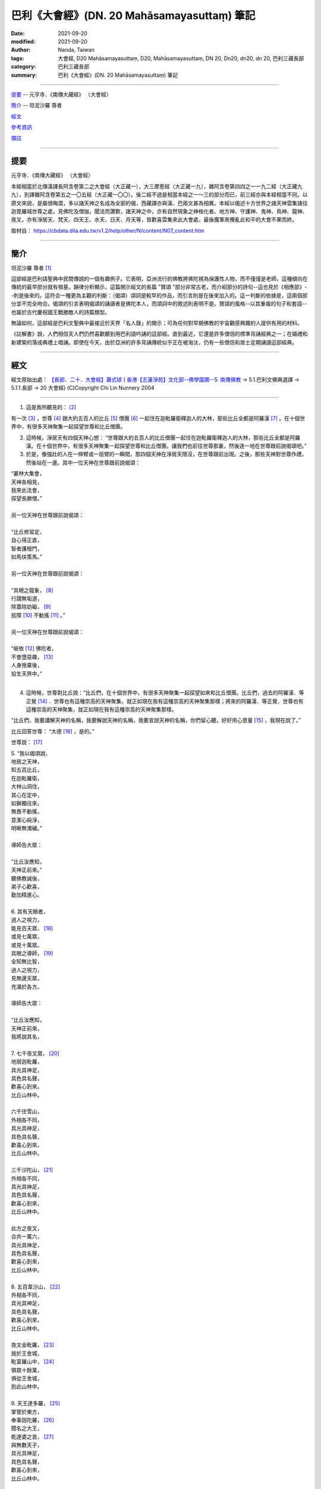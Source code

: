 ===============================================
巴利《大會經》(DN. 20 Mahāsamayasuttaṃ) 筆記
===============================================

:date: 2021-09-20
:modified: 2021-09-20
:author: Nanda, Taiwan
:tags: 大會經, D20 Mahāsamayasuttaṃ, D20, Mahāsamayasuttaṃ, DN 20, Dn20, dn20, dn 20, 巴利三藏長部
:category: 巴利三藏長部
:summary: 巴利《大會經》(DN. 20 Mahāsamayasuttaṃ) 筆記

----

提要_ -- 元亨寺．《南傳大藏經》 〈大會經〉

簡介_ -- 坦泥沙羅 尊者

經文_

參考資訊_

備註_

------

提要
~~~~~~~

元亨寺．《南傳大藏經》 〈大會經〉

本經相當於北傳漢譯長阿含卷第二之大會經（大正藏一），大三摩惹經（大正藏一九），雜阿含卷第四四之一一九二經（大正藏九九），別譯雜阿含卷第五之一〇五經（大正藏一〇〇）。後二經不過是相當本經之一～三的部分而已，前三經亦與本經相當不同。以原文來說，是屬很晦澀，多以諸天神之名成為全部的偈，西藏譯亦與漢、巴兩文甚為相異。本經以偈述十方世界之諸天神雲集諸往迦毘羅城世尊之處，見佛陀及僧伽，聞法而讚歎，諸天神之中，亦有自然現象之神格化者、地方神、守護神、鬼神、鳥神、龍神、夜叉，亦有淨居天、梵天、四天王、水天、日天、月天等，皆歡喜雲集來此大會處，最後魔軍來攪亂此和平的大會不果而終。

取材自： https://cbdata.dila.edu.tw/v1.2/help/other/N/content/N07_content.htm

------

簡介
~~~~~~~

坦泥沙羅 尊者 [1]_

這部經是巴利語聖典中民間傳說的一個有趣例子。它表明，亞洲流行的佛教將佛陀視為保護性人物，而不僅僅是老師，這種傾向在傳統的最早部分就有根基。韻律分析顯示，這篇開示經文的長篇 "贊頌 "部分非常古老，而介紹部分的詩句--這也見於《相應部》--則是後來的。這符合一種更為主觀的判斷：（偈頌）頌詞是較早的作品，而引言則是在後來加入的。這一判斷的依據是，這兩個部分並不完全吻合。偈頌的引言表明偈頌的誦讀者是佛陀本人，而頌詞中的敘述則表明不是。贊頌的風格--以其重複的句子和套語--也屬於古代慶祝國王戰勝敵人的詩篇類型。

無論如何，這部經是巴利文聖典中最接近於天界「名人錄」的開示；可為任何對早期佛教的宇宙觀感興趣的人提供有用的材料。

《註解書》說，人們相信天人們仍然喜歡聽到用巴利語吟誦的這部經。直到最近，它還是許多僧侶的標準背誦經典之一；在婚禮和新建築的落成典禮上唱誦。即使在今天，由於亞洲的許多背誦傳統似乎正在被淘汰，仍有一些僧侶和居士定期誦讀這部經典。

------

經文
~~~~~~~

經文原始出處： `【長部．二十．大會經】蕭式球 <http://www.chilin.edu.hk/edu/report_section_detail.asp?section_id=59&id=536>`_ ( `香港【志蓮淨苑】文化部--佛學園圃--5. 南傳佛教 <http://www.chilin.edu.hk/edu/report_section.asp?section_id=5>`_ → 5.1.巴利文佛典選譯 → 5.1.1.長部 → 20 大會經) (C)Copyright Chi Lin Nunnery 2004

----

1. 這是我所聽見的： [2]_

有一次 [3]_ ，世尊 [4]_ 跟大約五百人的比丘 [5]_ 僧團 [6]_ 一起住在迦毗羅衛釋迦人的大林，那些比丘全都是阿羅漢 [7]_ 。在十個世界中，有很多天神聚集一起探望世尊和比丘僧團。

2. 這時候，淨居天有四個天神心想： “世尊跟大約五百人的比丘僧團一起住在迦毗羅衛釋迦人的大林，那些比丘全都是阿羅漢。在十個世界中，有很多天神聚集一起探望世尊和比丘僧團。讓我們也前往世尊那裏，然後逐一地在世尊跟前說偈頌吧。”

3. 於是，像強壯的人在一伸臂或一屈臂的一瞬間，那四個天神在淨居天隱沒，在世尊跟前出現。之後，那些天神對世尊作禮，然後站在一邊。其中一位天神在世尊跟前說偈頌：

| “叢林大集會，
| 天神各相見，
| 我來此法會，
| 探望長勝僧。”
| 
| 另一位天神在世尊跟前說偈頌：
| 
| “比丘修習定，
| 自心得正直，
| 智者護根門，
| 如馬伕策馬。”
| 
| 另一位天神在世尊跟前說偈頌：
| 
| “具眼之龍象， [8]_
| 行踐無垢道，
| 除蓋除妨礙， [9]_
| 拔障 [10]_ 不動搖 [11]_ 。”
| 
| 另一位天神在世尊跟前說偈頌：
| 
| “皈依 [12]_ 佛陀者，
| 不會墮惡趣， [13]_ 
| 人身捨棄後，
| 投生天界中。”
| 

4. 這時候，世尊對比丘說：“比丘們，在十個世界中，有很多天神聚集一起探望如來和比丘僧團。比丘們，過去的阿羅漢．等正覺 [14]_ ．世尊也有這種崇高的天神聚集，就正如現在我有這種崇高的天神聚集那樣；將來的阿羅漢．等正覺．世尊也有這種崇高的天神聚集，就正如現在我有這種崇高的天神聚集那樣。

“比丘們，我要講解天神的名稱，我要解說天神的名稱，我要宣說天神的名稱，你們留心聽，好好用心思量 [15]_ ，我現在說了。”

比丘回答世尊： “大德 [16]_ ，是的。”

世尊說： [17]_ 

| 5. “我以偈頌說，
| 地居之天神，
| 知五百比丘，
| 在迦毗羅衛，
| 大林山洞住，
| 其心在定中，
| 如獅獨往來，
| 無畏不動搖，
| 意潔心純淨，
| 明晰無濁穢。”
| 
| 導師告大眾：
| 
| “比丘汝應知，
| 天神正前來。”
| 聽佛教誡後，
| 弟子心歡喜，
| 勤加精進心。
| 
| 6.  其有天眼者，
| 過人之視力，
| 能見百天眾， [18]_  
| 或見七萬眾，
| 或見十萬眾。
| 具眼之導師， [19]_ 
| 全知無比智，
| 過人之視力，
| 見無邊天眾，
| 充滿於各方。
| 
| 導師告大眾：
| 
| “比丘汝應知，
| 天神正前來，
| 我將說其名，
| 
| 7. 七千夜叉眾， [20]_ 
| 地居迦毗羅，
| 具光具神足，
| 具色具名聲，
| 歡喜心到來，
| 比丘山林中。
| 
| 六千住雪山，
| 外相各不同，
| 具光具神足，
| 具色具名聲，
| 歡喜心到來，
| 比丘山林中。
| 
| 三千沙陀山， [21]_ 
| 外相各不同，
| 具光具神足，
| 具色具名聲，
| 歡喜心到來，
| 比丘山林中。
| 
| 此方之夜叉，
| 合共一萬六，
| 具光具神足，
| 具色具名聲，
| 歡喜心到來，
| 比丘山林中。
| 
| 8. 五百韋沙山， [22]_ 
| 外相各不同，
| 具光具神足，
| 具色具名聲，
| 歡喜心到來，
| 比丘山林中。
| 
| 夜叉金毗羅， [23]_ 
| 居於王舍城，
| 毗富羅山中， [24]_ 
| 領眾十餘萬，
| 俱從王舍城，
| 到此山林中。
| 
| 9. 天王達多羅， [25]_ 
| 掌管於東方，
| 奉事因陀羅， [26]_ 
| 聞名之大王，
| 乾達婆之首， [27]_ 
| 與無數天子，
| 具光具神足，
| 具色具名聲，
| 歡喜心到來，
| 比丘山林中。
| 
| 天王毗樓離， [28]_ 
| 掌管於南方，
| 奉事因陀羅，
| 聞名之大王，
| 大力鬼之首， [29]_ 
| 與無數天子，
| 具光具神足，
| 具色具名聲，
| 歡喜心到來，
| 比丘山林中。
| 
| 天王毗樓波， [30]_ 
| 掌管於西方，
| 奉事因陀羅，
| 聞名之大王，
| 眾天龍之首，
| 與無數天子，
| 具光具神足，
| 具色具名聲，
| 歡喜心到來，
| 比丘山林中。
| 
| 天王拘韋羅 [31]_
| 掌管於北方，
| 奉事因陀羅，
| 聞名之大王，
| 眾夜叉之首，
| 與無數天子，
| 具光具神足，
| 具色具名聲，
| 歡喜心到來，
| 比丘山林中。
| 
| 東有達多羅，
| 南有毗樓離，
| 西有毗樓波，
| 北有拘韋羅，
| 四王與隨眾，
| 俱於四方來，
| 照亮迦毗羅，
| 立於大林中。
| 
| 10. 摩耶乾達婆、 [32]_
| 拘多乾達婆、 [33]_
| 韋多乾達婆、 [34]_
| 毗杜乾達婆、 [35]_
| 毗蹉乾達婆、 [36]_
| 闡陀乾達婆、 [37]_
| 迦摩乾達婆、 [38]_
| 緊那乾達婆、 [39]_
| 尼犍乾達婆， [40]_
| 此等乾達婆，
| 行惡不正直，
| 入於僕從數；
| 
| 賓那乾達婆、 [41]_ 
| 阿波乾達婆、 [42]_ 
| 車伕摩提利、 [43]_ 
| 天將質多王、 [44]_ 
| 那羅乾達婆、 [45]_ 
| 雄猛乾達婆、 [46]_ 
| 五髻乾達婆、 [47]_ 
| 填波乾達婆、 [48]_ 
| 須利乾達婆， [49]_ 
| 入於王者數。
| 歡喜心到來，
| 比丘山林中。
| 
| 11. 那波沙天龍、 [50]_
| 毗舍離天龍、 [51]_
| 達蹉迦天龍、 [52]_
| 金巴羅天龍、 [53]_
| 阿沙陀天龍、 [54]_
| 波耶伽天龍、 [55]_
| 閻牟那天龍、 [56]_
| 達多羅天龍、 [57]_
| 伊羅婆天龍， [58]_
| 及其諸眷屬，
| 皆具大名聲，
| 到此山林中。”
| 
| 此等諸龍王，
| 統領千眷屬，
| 卵生具翅膀，
| 目力甚銳利。
| 眾多金翅鳥，
| 斑色身如畫，
| 飛至佛上空，
| 無懼於龍王。
| 佛為彼說法，
| 龍鳥齊皈依。
| 
| 12. “阿修羅大眾 [59]_
| 敗於金剛手，
| 自此居海中。
| 羅睺阿修羅， [60]_
| 為眾中之首；
| 其有迦羅迦， [61]_
| 外相極駭人；
| 毗沙婆兄弟， [62]_
| 具名具神通；
| 波利阿修羅， [63]_
| 連同一百子，
| 皆名韋羅蹉； [64]_
| 及有檀那沙、 [65]_
| 韋波阿修羅、 [66]_
| 須提阿修羅、 [67]_
| 波訶阿修羅、 [68]_
| 那牟阿修羅， [69]_
| 同到山林中。 [70]_
| 
| 13. 地神與水神， [71]_  [72]_
| 火神與風神， [73]_  [74]_
| 水天水天子， [75]_  [76]_
| 蘇摩與耶舍， [77]_  [78]_
| 慈天與悲天。 [79]_  [80]_
| 此中共十部，
| 聞名諸天眾，
| 外觀各不同，
| 具光具神足，
| 具色具名聲，
| 歡喜心到來，
| 比丘山林中。
| 
| 14. 毗紐與沙訶， [81]_  [82]_ 
| 阿娑與閻摩， [83]_  [84]_ 
| 侍日之天眾， [85]_ 
| 侍月之天眾， [86]_ 
| 侍星之天眾， [87]_ 
| 各種雲天眾， [88]_ 
| 婆藪與帝釋。 [89]_  [90]_ 
| 此中共十部，
| 聞名諸天眾，
| 外觀各不同，
| 具光具神足，
| 具色具名聲，
| 歡喜心到來，
| 比丘山林中。
| 
| 15. 沙訶普天神， [91]_ 
| 其光如火焰；[92]_
| 阿梨陀天神， [93]_ 
| 及羅闍天神， [94]_ 
| 俱散發藍光；
| 毗盧與沙訶， [95]_  [96]_ 
| 阿珠與阿尼， [97]_  [98]_ 
| 須利與盧質， [99]_  [100]_ 
| 還有婆沙天。 [101]_ 
| 此中共十部，
| 聞名諸天眾，
| 外觀各不同，
| 具光具神足，
| 具色具名聲，
| 歡喜心到來，
| 比丘山林中。
| 
| 16. 沙摩大沙摩， [102]_  [103]_ 
| 人形極人形，
| 享樂腐化天， [104]_ 
| 及意腐化天，  [105]_
| 青天與紅天， [106]_  [107]_ 
| 婆迦大婆迦， [108]_  [109]_ 
| 皆具大名聲。
| 此中共十部，
| 聞名諸天眾，
| 外觀各不同，
| 具光具神足，
| 具色具名聲，
| 歡喜心到來，
| 比丘山林中。
| 
| 17. 須迦與迦羅， [110]_  [111]_ 
| 阿奴與韋伽， [112]_  [113]_ 
| 此四天皆以，
| 阿達陀為首； [114]_ 
| 毗蹉緊那天， [115]_ 
| 沙陀蜜多天， [116]_ 
| 訶羅與彌沙， [117]_  [118]_ 
| 皆具大名聲；
| 波珠奴天神， [119]_ 
| 帶著雷雨雲，
| 雨下遍各方。
| 此中共十部，
| 聞名諸天眾，
| 外觀各不同，
| 具光具神足，
| 具色具名聲，
| 歡喜心到來，
| 比丘山林中。
| 
| 18. 安穩與兜率， [120]_  [121]_ 
| 夜摩與迦陀， [122]_  [123]_ 
| 藍毗與藍摩， [124]_  [125]_ 
| 明亮與欲染， [126]_  [127]_ 
| 及有化樂天， [128]_ 
| 他化自在天。 [129]_ 
| 此中共十部，
| 聞名諸天眾，
| 外觀各不同，
| 具光具神足，
| 具色具名聲，
| 歡喜心到來，
| 比丘山林中。”
| 
| 19. 天眾六十部，
| 外觀各不同，
| 及餘諸大眾，
| 敬心而讚佛：
| “我等見龍象， [130]_ 
| 離家無障礙，  [131]_  
| 度流得無漏， [132]_
| 如月無雲蔽。”
| 
| 20. “婆羅摩梵天 [133]_ 
| 還有善梵天， [134]_ 
| 有長青童子， [135]_ 
| 與帝須梵天， [136]_ 
| 此四位梵天，
| 皆是佛弟子；
| 訶利大梵天， [137]_ 
| 掌管千梵世，
| 身形甚廣大， [138]_
| 具光具名聲，
| 其威德感召，
| 十位自在天， [139]_ 
| 及餘梵天眾，
| 從各方到來，
| 受天眾圍繞，
| 訶利在其中。 
| 此等梵天眾，
| 同到山林中。”
| 
| 21. 會中有梵天，
| 亦有因陀羅。
| 此時魔軍來，
| 找尋行惡者，
| 及找放逸者，
| 魔羅告魔軍： [140]_ 
|  “遇有貪欲者， [141]_
| 汝等應要捉，
| 汝等應要綁，
| 誰也不得脫。”
| 
| 魔遣大黑軍； [142]_ 
| 以魔掌擊地，
| 發出驚駭聲；
| 如黑雲遍佈，
| 帶來大驟雨，
| 雷聲及閃電。
| 魔羅之怒潮，
| 頓時全止息──
| 
| 22. 皆因此時有，
| 具眼之導師，
| 全知無比智，
| 座中告弟子：
| “比丘應警
| 魔軍已到來。”
| 
| 聽佛教誡後，
| 比丘作精勤，
| 離欲無怖畏， [143]_  [144]_ 
| 魔軍無奈何。
| 大眾勝魔軍，
| 無畏得安穩，
| 聞名聖弟子， [145]_ 
| 內心懷歡悅。
| 

------

參考資訊
~~~~~~~~~~~

- `巴利(Pāḷi) <http://zh.wikipedia.org/wiki/%E5%B7%B4%E5%88%A9%E8%AF%AD>`__ 原典：Mahāsamayasuttaṃ

  - PTS:  `mahāsamayasuttaṃ <{filename}dn20-pts%zh.rst>`__ [original： `Access to Insight <http://www.accesstoinsight.org/>`__  → `Tipitaka <http://www.accesstoinsight.org/tipitaka/index.html>`__ : → `DN <http://www.accesstoinsight.org/tipitaka/dn/index.html>`__ → DN 20: Maha-samaya Sutta → `{D ii 253} <http://www.accesstoinsight.org/tipitaka/sltp/DN_II_utf8.html#pts.253>`__ ; (PTS Page 253）]

  -  `Chaṭṭha Saṅgāyana <http://www.tipitaka.org/chattha>`__ ： `Mahāsamayasuttaṃ <{filename}dn20-cscd%zh.rst>`__ [original： `The Pāḷi Tipitaka (http://www.tipitaka.org/) <http://www.tipitaka.org/>`__ (請於左邊選單 “Tipiṭaka Scripts” 中選 `Roman → Web <http://www.tipitaka.org/romn/>`__  → Tipiṭaka (Mūla) → Suttapiṭaka → Dīghanikāya → Mahāvaggapāḷi → `7. mahāsamayasuttaṃ <https://tipitaka.org/romn/cscd/s0102m.mul6.xml>`__ )。或可參考 `【國際內觀中心】(Vipassana Meditation <http://www.dhamma.org/>`__  (As Taught By S.N. Goenka in the tradition of Sayagyi U Ba Khin)所發行之《第六次結集》(巴利大藏經) CSCD ( `Chaṭṭha Saṅgāyana <http://www.tipitaka.org/chattha>`__ CD)。]

- 漢譯：

.. _莊譯: 

  * `大集會經；莊春江 譯 <{filename}dn20-chuangcj%zh.rst>`__ [原始出處請參考： `臺灣【莊春江工作站】 <http://agama.buddhason.org/index.htm>`__ → `漢譯長部/Dīghanikāyo <http://agama.buddhason.org/DN/index.htm>`__ → 20 → `長部20經/大集會經(大品[第二]); 莊春江 <http://agama.buddhason.org/DN/DN20.htm>`__ ]。

  * `長部．二十．大會經；蕭式球 譯 <{filename}dn20-siusk%zh.rst>`__ (原始出處請參考： `香港【志蓮淨苑】文化部--佛學園圃--5. 南傳佛教 <http://www.chilin.edu.hk/edu/report_section.asp?section_id=5>`__ --5.1.2.026；或 `志蓮淨苑文化部--研究員工作--研究文章 <http://www.chilin.edu.hk/edu/work_paragraph.asp>`__ --南傳佛教-- 5.1.巴利文佛典選譯-- 5.1.1.長部 → 20 大會經 → `【長部．二十．大會經】蕭式球 <http://www.chilin.edu.hk/edu/report_section_detail.asp?section_id=59&id=536>`__ )

.. _通妙譯: 

  * `大會經；通妙　譯 <{filename}dn20-guan-hiang%zh.rst>`__ [原始出處請參考： `CBETA 線上閱讀 <https://cbetaonline.dila.edu.tw/zh/>`__ → 選擇經文 → 依據冊別 → N 南傳大藏經 → N07 長部經典二 → N0004 長部經典二 → `N0004 長部經典二(第15卷-第23卷) <https://cbetaonline.dila.edu.tw/zh/N0004_015>`__ `二〇　大會經 <https://cbetaonline.dila.edu.tw/zh/N0004_020>`__  

- 參考相當之古漢譯對應經典：

  * 長阿含卷第二之大會經（大正藏一）： `大會經 <https://cbetaonline.dila.edu.tw/zh/T01n0001_p0079b01>`__ ；後秦弘始年佛陀耶舍共竺佛念譯．大正藏．第 1 冊． No. 1．佛說長阿含經．卷第十四．（一九）第二分大會經第十五．[0079b01] ( `CBETA <http://www.cbeta.org/>`__ , T01, no. 1, p. 79, b1, `舊站 <http://tripitaka.cbeta.org/T01n0001_012#0079b01>`__ ) 
  
  * 大三摩惹經（大正藏一九）： `大三摩惹經 <https://cbetaonline.dila.edu.tw/zh/T0019_001>`__ ；西天譯經三藏朝散大夫試鴻臚卿傳教大師臣法天奉　詔譯．大正藏．第 1 冊． No. 19．佛說大三摩惹經．[0258a10] ( `CBETA <http://www.cbeta.org/>`__ , T01, no. 19, p. 258, a10, `舊站 <http://tripitaka.cbeta.org/T01n0019_001>`__ )

  * 雜阿含卷第四四之一一九二經（大正藏九九）（相當本經之一～三的部分）： `雜阿含一一九二經（集會） <https://cbetaonline.dila.edu.tw/zh/T02n0099_p0323a12>`__ ；宋 天竺三藏 求那跋陀羅 譯．大正藏．第 2 冊． No. 99．雜阿含經．卷第四十四．（一一九二）．[0323a12] ( `CBETA <http://www.cbeta.org/>`__ , T01, no. 99, p. 323, a12, `舊站 <http://tripitaka.cbeta.org/T02n0099_044#0323a12>`__ ) 。 `雜阿含1192經 <http://agama.buddhason.org/SA/SA1192.htm>`__ ( 臺灣「 `莊春江工作站 <http://agama.buddhason.org/DN/index.htm>`__ 」)

  * 別譯雜阿含卷第五之一〇五經（大正藏一〇〇）（相當本經之一～三的部分）： `別譯雜阿含105經 <https://cbetaonline.dila.edu.tw/zh/T02n0100_p0411a24>`__ ；失譯人名今附秦錄．大正藏．第 2 冊． No. 100．別譯雜阿含經．卷第五．初誦第五．（一〇五）．[0411a24] ( `CBETA <http://www.cbeta.org/>`__ , T02, no. 100, p. 411, a24, `舊站 <http://tripitaka.cbeta.org/T02n0100_005#0411a24>`__ ) 。

  * `相應部1相應37經/集會經 <http://agama.buddhason.org/SN/SN0037.htm>`__ ( 臺灣「 `莊春江工作站 <http://agama.buddhason.org/DN/index.htm>`__ 」)

- 英譯(English)：

  - `The Great Meeting <{filename}dn20-than%zh.rst>`__ (origin: `dhammatalks.org <https://www.dhammatalks.org/suttas/DN/DN20.html>`__ -- translated from the Pali by **Ven. Thanissaro Bhikkhu**. ; `the other site <https://www.accesstoinsight.org/tipitaka/dn/dn.20.0.than.html>`__ (© 1997, on ATI, accesstoinsight.org)

  - `The Great Assembly <{filename}dn20-piya%zh.rst>`__ (origin: `ATI <https://www.accesstoinsight.org/tipitaka/dn/dn.20.0.piya.html>`__ -- translated by **Piyadassi Thera** (© 1999, on AccessToInsight)

- 日譯(和訳)： `大集会経 <https://komyojikyozo.web.fc2.com/dnmv/dn20/dn20c01.htm>`__ （ `光明寺経蔵 <http://komyojikyozo.web.fc2.com/index.html>`__ ）

------

備註
~~~~~~~

.. [1] 譯自 尊者 坦泥沙羅 比丘(Ṭhānissaro Bhikkhu)著作：This page is cited from https://www.dhammatalks.org/suttas/DN/DN20.html and https://www.accesstoinsight.org/tipitaka/dn/dn.20.0.than.html

       Introduction

       This discourse is an interesting example of the folklore of the Pali Canon. It shows that the tendency of Asian popular Buddhism to regard the Buddha as a protective figure, and not just as a teacher, has its roots in the earliest part of the tradition. Metrical analysis indicates that the long “tribute” section of this discourse is very old, while the verses in the introductory section—which is also found in the Saṁyutta Nikāya—are later. This fits with a more subjective judgment: that the tribute was an earlier composition, to which the introduction was added at a later date. This judgment is based on the fact that the two sections do not quite fit each other. The introduction to the tribute indicates that the reciter of the tribute is the Buddha himself, whereas the narration in the tribute indicates otherwise. The style of the tribute—with its repeated stanzas and tropes—also falls into the ancient genre of verses celebrating a king’s victory over his enemies

       At any rate, this discourse is the closest thing in the Pali Canon to a “who’s who” of the deva worlds, and should provide useful material for anyone interested in the cosmology of early Buddhism.

       The Commentary reports the belief that devas still enjoy hearing this discourse chanted in Pali. Until recently it was part of many monks’ standard memorized repertoire, to be chanted at weddings and the dedication of new buildings. Even today, as many of the traditions of memorization in Asia seem to be falling by the wayside, there are a few monks and laypeople who chant this discourse regularly.

.. [2] 「如是我聞(SA/DA)；我聞如是(MA)；聞如是(AA)」，南傳作「我聽到這樣」(Evaṃ me sutaṃ，逐字譯為「這樣(如是)-被我-聽聞」，忽略文法則為「如是-我-聞」)，菩提比丘長老英譯為「我聽到這樣」(Thus have I heard)。「如是我聞……歡喜奉行。」的經文格式，依印順法師的考定，應該是在《增一阿含》或《增支部》成立的時代才形成的(《原始佛教聖典之集成》p.9)，南傳《相應部》多數經只簡略地指出發生地點，應該是比較早期的風貌。

.. [3] 「一時」，南傳作「有一次」(ekaṃ samayaṃ，逐字譯為「一-時」)，菩提比丘長老英譯為「有一次」(On one occasion)。
.. [4] 「世尊；眾祐」，南傳作「世尊」(bhagavā，音譯為「婆伽婆；婆伽梵；薄伽梵」，義譯為「有幸者」，古譯為「尊祐」)，菩提比丘長老英譯為「幸福者」(the Blessed One)。請參看拙文《學佛的基本認識》〈 `世尊譯詞的探討 <https://agama.buddhason.org/book/bb/bb21.htm>`__ 〉。
.. [5] 「比丘」(bhikkhu，義譯為「乞食者」)，女性音譯為「比丘尼」(bhikkhunī)，菩提比丘長老英譯照錄不譯。按：「比丘」與「乞食者」(bhikkhaka)在通俗話語中是同義詞，但佛教中的「比丘」有其特定條件與意義，形成「比丘」是「乞食者」，但「乞食者」不一定都是「比丘」。另外，「比丘」的台語發音，與巴利原音幾乎等同，玄奘法師則音譯為「苾芻」。
.. [6] 「眾；僧」，南傳作「僧團」(saṅgha, saṃgha)，另譯為「僧伽；和合眾」，或簡略為「僧，眾」。附：「弟子僧團」(sāvakasaṅgha)，另譯為「聲聞僧伽」。
.. [7] 「阿羅漢/羅漢/阿羅呵/阿羅訶(SA)；應真/至真(GA)；無所著/無著/至真/至真人/真人/阿羅呵/阿羅訶(MA)；阿羅漢/無所著/至真/真人(DA)；阿羅漢/至真(AA)」，南傳作「阿羅漢」(arahaṃ, arahant，義譯為「應；應供」)，智髻比丘長老英譯為「完成者」(Accomplished One)，菩提比丘長老英譯照錄不譯。DN.29又稱之為「第四果」(catutthaṃ phalaṃ)。
.. [8] 這裡龍象(nāga)的意思是"偉大的眾生"。在這個意義上，它經常被用來作為阿羅漢的表徵。包含這句話的（偈頌）詩句是在巴利經文中發現的最複雜的韻律之一。 （坦泥沙羅 尊者注）

       (Here nāga means “Great Being.” It is frequently used in this sense as an epithet for arahants. The verse containing this line is set in one of the most complex meters found in the Pali Canon.) (by Ven. Ṭhānissaro Bhikkhu)

.. [9] (1)「穢(MA)；弊(AA)」，南傳作「心荒蕪」(cetokhilā)，菩提比丘長老英譯為「心理的貧瘠」(mental barrenness)，智髻比丘長老英譯為「心中的荒蕪」(wildernesses in the heart, MN)。按：《破斥猶豫》等以「心的剛愎狀態、塵埃狀態、殘株狀態」(cittassa thaddhabhāvā kacavarabhāvā khāṇukabhāvā, MN.16/DN.33/AN.5.205)解說。

       (2)「荒蕪」(khila, khīlaṃ，另譯為「礙；頑固」)，菩提比丘長老依錫蘭本(khilaṃ)英譯為「貧瘠」(barrenness, SN/AN)，Maurice Walshe先生英譯為「心理妨礙」(mental blockages, DN)。

.. [10] 「因陀羅柱」(indakhīlo，另譯為「王柱」)，菩提比丘長老英譯為「因陀羅柱」(an Indra's pillar)。按：「因陀羅」(inda，梵語作Indra，另譯為「王」)即「釋提桓因」，「因陀羅柱」依PTS英巴辭典的解說，這是城門前的標竿、樁或圓柱(the post, stake or column)，或屋子門前埋入地裡的大石頭(a large slab of stone)。

.. [11] 「計/傾動(SA)；移動(MA)」，南傳作「擾動」(ejā，另譯為「動；動貪；動著」)，菩提比丘長老英譯為「被擾動」(being stirred, SN)，Maurice Walshe先生英譯為「激情」(Passion, DN)，坦尼沙羅比丘長老英譯為「戀慕」(Yearning, DN)。按：《顯揚真義》以「渴愛」(taṇhā, `SN.35.90 <https://agama.buddhason.org/SN/sn.php?keyword=35.90>`__ )解說，或以「以所謂擾動之渴愛的捨斷成為阿羅漢境界」(ejāsaṅkhātāya taṇhāya pahānabhūtaṃ arahattaṃ, `SN.22.76 <https://agama.buddhason.org/SN/sn.php?keyword=22.76>`__ )解說「不擾動」，《吉祥悅意》說，渴愛以持續搖動(calanaṭṭhena, `DN.21 <https://agama.buddhason.org/DN/dm.php?keyword=21>`__ )而被稱為「擾動」。
.. [12] 「歸依/自歸(SA/MA)；歸依(GA/DA)；歸命(MA/DA)；自歸命/自歸(AA)」，南傳作「歸依」(saraṇaṃ gacchāmi)，菩提比丘長老英譯為「我前往依靠」(I go for refuge to)。
.. [13] 「苦界」(apāyaṃ)，菩提比丘長老英譯為「不幸之處」(the plane of misery)。
.. [14] 「等正覺；平等正覺(SA)；正盡覺(MA)；正遍知(DA)」，南傳作「遍正覺者」(sammāsambuddhaṃ，另譯為「正等覺者；正等正覺者」，音譯為「三藐三佛陀；三耶三佛」)，菩提比丘長老英譯為「已純然無瑕的開化者」(the Perfectly Enlightened Ones)，或「遍正覺」(sammāsambodhiṃ)，菩提比丘長老英譯為「純然無瑕的開化」(perfect enlightenment)。按：「正；等(SA/AA)；平等(SA)」(sammā，另譯作「完全地；正確地」)。
.. [15] (1)「汝當諦聽；汝等諦聽；諦聽」，南傳作「你們要聽」(suṇātha)，菩提比丘長老英譯為「聽！」(listen)。

        (2)「善思；善思念之」，南傳作「你們要好好作意」(sādhukaṃ manasi karotha，逐字譯為「善的(十分的)-意-你們作」)，菩提比丘長老英譯為「仔細地注意」(attend closely)。按：「作意」(manasikaroti)為「意」與「作」的複合詞，可以是「注意」，也可以有「思惟」的意思。

.. [16] 「大德！」(bhante，呼格)，菩提比丘長老英譯為「值得尊敬的尊長」(venerable sir)。按：這是對戒臘較高者的稱呼。

.. [17] 以下各個段落的偈頌除了佛陀的說話之外，也穿插著一些以第三者角色(阿難尊者或其他人)的旁述，還有天眾與魔羅的說話等。當中可從開關引號與文字的內容分辨出來。

.. [18] 「非人」(Amanussā, amānusaṃ)，菩提比丘長老英譯為「非人類的生命」(Nonhuman beings)。

.. [19] 「有眼者觀察」(vavatthitvānacakkhumā)，Maurice Walshe先生英譯為「以洞察知道者知道」(He-Who-Knows-with-Insight was aware)，坦尼沙羅比丘長老英譯為「有眼力者感到感動想說」(the One-with-Vision felt moved to speak)。按：《吉祥悅意》以「如有眼的大師以五眼從現見(paccakkhato)指出(vavatthapetvā)手掌中的文字一樣」解說，註疏則以「觀察」(Avekkhitvāna)解說，今準此譯。

.. [20] 「夜叉/悅叉(SA/DA)；鬼天(MA)；閱叉(AA)」，南傳作「夜叉」「(yakkho)，菩提比丘長老英譯為「幽靈、精靈」(spirit)。這裡的「夜叉」是指「天神」的意思。

.. [21] Sātāgirā, Mount Sāta, 沙陀山；沙德山（ 莊譯_ ）；娑多山（ 通妙譯_ ）
.. [22] Vessāmitta, 韋沙山；毘舍咪德（ 莊譯_ ）；毘波密（ 通妙譯_ ）
.. [23] Kumbhīra, 金毗羅；棍逼拉（ 莊譯_ ）；金毘羅（ 通妙譯_ ）
.. [24] Vepulla, 毗富羅；毘富羅（ 莊譯_ ）
.. [25] Dhataraṭṭha, 達多羅；持國天王（ 莊譯_ ）；提頭賴吒、持國天王（ 通妙譯_ ）
.. [26] 「天帝釋；帝釋；釋提桓因(SA/DA/AA)；天王釋(SA/MA)」，南傳作「天帝釋」(sakko devānamindo，音譯為「釋提桓因陀羅」，義譯為「釋-諸天之王」，有時簡為「因陀羅-indo」)，菩提比丘長老英譯為「神的統治者，Sakka」(Sakka, ruler of gods或Sakka, lord of the devas)。按：天帝釋名字為「拘翼；俱尸迦；憍尸迦」(kosiya，意譯為「梟；貓頭鷹」)，別名「千眼、帝釋、舍脂夫、須闍之夫、襪瑟哇、摩伽婆(婆娑婆、娑婆婆)、釋脂之夫摩佉婆」，參看 `SA.1106 <https://agama.buddhason.org/SA/dm.php?keyword=1106>`__ 。

        Vajira，【中】鉆石（臺語：鏇石suan7 cioh8），雷電。vajirapāṇi，vajirahattha，【陽】手持鉆石權杖的，即：帝釋 （Sakka）。vajira-pāṇī yakkho﹐密跡力士，又作密跡金剛，秘密主，為夜叉神之總名。彼常手持金剛杵以保護佛陀。

        鉆 ㄗㄨㄢˋ =>「鑽」之異體。

.. [27] gandhabba：m．[Sk．gandharva] ① 乾達婆（以香氣為滋養的神，服侍帝釋的樂神之一），音樂神．② 音樂師．-nagara 蜃氣樓（乾達婆城，海市蜃樓）.-- 漢譯パーリ語辭典 黃秉榮譯

        Gandhabba，【陽】1.乾闥婆，音樂家，小神的天上音樂家。2.將投胎的香陰。-- 《巴漢詞典》明法尊者增訂

.. [28] Virūḷha, 毗樓離；增長天王（ 莊譯_ ）；毘樓勒、增長天王（ 通妙譯_ ）
.. [29] kumbaṇḍa, 大力鬼；鳩槃荼（ 莊譯_ 、 通妙譯_ ）
.. [30] Virūpakkha, 毗樓波；廣目天王（ 莊譯_ ）；毘樓博、廣目天王（ 通妙譯_ ）

.. [31] Kuvera, 拘韋羅是毗沙門的另一個名稱。多聞天王（ 莊譯_ ）；俱毘羅、多聞天王（ 通妙譯_ ）

        Vessavaṇa，（梵Vaiśravaṇa）﹐多聞天王，毘沙門。四大王天之一，在北方多聞天王統治諸夜叉（yakkha）。-- 《巴漢詞典》明法尊者增訂

.. [32] Māyā, 摩耶乾達婆；瑪雅（ 莊譯_ ）；摩野（ 通妙譯_ ）；Māyā：偽詐的、誑者、幻術者
.. [33] Kuṭeṇḍu, 拘多；古墊度（ 莊譯_ ）；屈典都（ 通妙譯_ ）
.. [34] viṭeṇḍu(CSCD), veṭeṇḍu (sī.錫蘭 syā.暹(泰) pī.巴利], 韋多；威墊度（ 莊譯_ ）；耶典都（ 通妙譯_ ）
.. [35] viṭucca(CSCD), viṭū ca (syā.),  毗杜；威堵（ 莊譯_ ）；伊都質（ 通妙譯_ ）
.. [36] Viṭuṭa, 毗蹉；威堵達（ 莊譯_ ）；伊都闍（ 通妙譯_ ）
.. [37] Candana, 闡陀；降達那（ 莊譯_ ）；旃陀那（ 通妙譯_ ）

        〜〜〜〜〜〜〜〜〜〜

        Candana: 1. Candana. -A deva, vassal of the Four Regent Gods (D. ii. 258). He is mentioned as one of the chief Yakkhas to be invoked by followers of the Buddha in case of need (D. iii. 204). He once visited Lomasakangiya at the Nigrodhārāma, questioned him regarding the True Saint, and recited to him stanzas learnt when the Buddha preached the Bhaddekaratta Sutta in Tāvatimsa (M. iii. 199f) (but see below). The Samyutta Nikāya (S. i. 53) records a conversation between Candana and the Buddha and a visit paid by Candana to Mahā Moggallāna (S. iv. 280). 

        Buddhaghosa (MA. ii. 951) says he was an upāsaka in the time of Kassapa Buddha and offered the four requisites to the Buddha and the monks, as a result of which he became a deva. It is elsewhere stated that in Kassapa’s time Candana and Lomasakangiya were friends and that both became monks. (ThagA. i. 84f. In this version not Candana, but Lomasakangiya, expounds the Sutta; in M. iii. 199f. it is Candana). 

        When Kassapa preached the Bhaddekaratta Sutta, Candana asked Lomasakangiya to explain it; this he was unable to do, and so made a wish that he should be able to explain it in a future birth, Candana wishing that he should then ask the questions again. Both wishes were fulfilled. For details see Lomasakangiya (2). 

        -- Buddhist Dictionary of Pali Proper Names by G P Malalasekera (https://dictionary.sutta.org/zh_TW/browse/c/candana/ )

        〜〜〜〜〜〜〜〜〜〜

        "With them came their crafty, deceitful, cunning slaves: enticing Kutendu, Vetendu, Vitucca, and Vituda. 與他們一起來的還有他們狡猾、奸詐、狡猾的奴隸：引誘 Kuṭeṇḍu、viṭeṇḍu、viṭucca、Viṭuṭa。

        "And (also the slaves) Candana, Kamasettha, Kinnughandu, and Nighandu. There also came Panada and Opamanna and Matali charioteer of the Devas. (by Piyadassi Thera)

.. [38] kāmaseṭṭhā, 迦摩；葛瑪謝德（ 莊譯_ ）；加摩世致（ 通妙譯_ ）； 坦泥沙羅 尊者 譯為： (Candana,) the Chief of Sensuality 旃陀那—最喜愛感官享受者（喜愛感官享受者的首領）

        kāmaseṭṭhā: kāma + seṭṭha; 

        Kāma，（cp．Vedic kāma），【陽】【中】貪欲（性愛），想要（不一定是貪），快樂，樂趣，官能享樂的對象。-- 《巴漢詞典》明法尊者增訂

        Seṭṭha，【形】最初的，優良的。seṭṭhatara，【形】更優良的。seṭṭhasammata，【形】被認為最好的。-- 《巴漢詞典》明法尊者增訂

        Kāma  --seṭṭhā (pl.) a class of devas D. II, 258 -- PTS Pali-English dictionary The Pali Text Society's Pali-English dictionary  一種天神
.. [39] Kinnughaṇḍu, 緊那；僅尼額度（ 莊譯_ ）；迦尼延豆（ 通妙譯_ ）
.. [40] Nighaṇḍu, 尼犍；尼額度（ 莊譯_ ）；尼乾陀（ 通妙譯_ ）


.. [41] Panāda, Panāda, the Mimic, 賓那乾達婆；玻那達（ 莊譯_ ）； 波那墟（ 通妙譯_ ） 
.. [42] opamañña 阿波乾達婆；歐玻瑪領（ 莊譯_ ）；嗚呼曼奴（ 通妙譯_ ）； 坦泥沙羅 尊者 譯為：Panāda, the Mimic—小丑（善於模仿的人）；

        Opamañña．-A Gandhabba chieftain, who was among those present at the preaching of the Mahāsamaya Sutta (D. ii．258). He is mentioned in the Atānātiya Sutta (D. iii. 204), in a list of eminent yakkha generals．-- Buddhist Dictionary of Pali Proper Names by G P Malalasekera
        
        Opamma，【中】直喻，比較。-- 《巴漢詞典》明法尊者增訂；Opamma，【中】 直喻，比較。-- 《巴漢詞典》Mahāñāṇo Bhikkhu編著

.. [43] Mātali, 車伕摩提利；天之駕御者馬達利（ 莊譯_ ）；天御摩頭羅（ 通妙譯_ ）
.. [44] Cittasena the gandhabba, 天將質多王；乾達婆基德謝那（ 莊譯_ ）；乾闥婆支多羅斯那（ 通妙譯_ ）
.. [45] naḷorājā (King Naḷa) 那羅乾達婆；那羅王（ 莊譯_ ）；那羅王（ 通妙譯_ ）；坦泥沙羅 尊者 譯為：King Naḷa, the Bull of the People; (Bull 彪形大漢，壯漢)
.. [46] janesabha [janosabha (syā.)]; 雄猛乾達婆；若內沙玻（ 莊譯_ ）；闍尼沙（ 通妙譯_ ）

        Janesabha：A Gandhabba, a vassal of the Four Regent Gods．-- Buddhist Dictionary of Pali Proper Names by G P Malalasekera 四天王的屬下

.. [47] Pañcasikha, 五髻乾達婆；五髻（ 莊譯_ ）；般闍尸呵（ 通妙譯_ ）
.. [48] Timbaru, 填波乾達婆；丁玻魯（ 莊譯_ ）；珍浮樓（ 通妙譯_ ）
.. [49] sūriyavaccasā [suriyavaccasā (sī. pī.)]. 須利乾達婆 ；太陽閃耀般的[跋陀]（ 莊譯_ ）；修利婆折斯（ 通妙譯_ ）； 坦泥沙羅 尊者 譯為： Suriyavacchasā [SunDazzle 太陽的眩光, See `DN 21. <https://www.dhammatalks.org/suttas/DN/DN21.html>`__  

.. [50] nābhasa, nāgasa; 那波沙天龍；{龍族}[那玻沙湖]的龍（ 莊譯_ ）；那陀瑟龍（ 通妙譯_ ）； Then there have also come nāgas from Lake Nābhasa; Athāguṃ1 nābhasā nāgā (PTS), nāgasa, Athāguṃ nāgasā nāgā (CSCD)

        Nābhasa：A lake, the residence of Nāgas called Nābhasā. DA. ii. 688．-- Buddhist Dictionary of Pali Proper Names by G P Malalasekera 長部注：那玻沙，龍居住之湖的名稱。

.. [51] vesāla, 毗舍離天龍；尾沙拉（ 莊譯_ ）；毘舍離（ 通妙譯_ ）
.. [52] tacchaka, 達蹉迦天龍；達車葛（ 莊譯_ ）；怛叉迦（ 通妙譯_ ）
.. [53] Kambala, 金巴羅天龍；更巴拉（ 莊譯_ ）；加毘羅攝（ 通妙譯_ ）
.. [54] assatara, 阿沙陀天龍；沙德拉（ 莊譯_ ）； （ 通妙譯_ ）
.. [55] pāyāga, 波耶伽天龍；播亞額（ 莊譯_ ）；波耶伽（ 通妙譯_ ）
.. [56] Yāmuna, 閻牟那天龍；亞木那[河]有名的達德拉德（ 莊譯_ ）；耶無那（ 通妙譯_ ）； And from the River Yāmuna   comes the prestigious nāga, Dhataraṭṭha.  (by Ven. Ṭhānissaro Bhikkhu);  "Nagas from Yamuna, and those of the race of Dhatarattha came with their retinue of attendants (by Piyadassi Thera)
.. [57] dhataraṭṭha, 達多羅天龍；達德拉德（ 莊譯_ ）；提頭賴吒（ 通妙譯_ ）

        Dhataraṭṭha﹐持國天王，四天王依四方而分四界。每一界皆由一位天王所統治。在東方，持國天王統治乾達婆（gandhabba音樂神）。-- 《巴漢詞典》明法尊者增訂

.. [58] Erāvaṇa, 伊羅婆天龍；大龍依拉哇（ 莊譯_ ）；伊羅婆陀（ 通妙譯_ ）

        | 此等諸龍王，
        | 統領千眷屬，
        | 卵生具翅膀，
        | 目力甚銳利。
        | 眾多金翅鳥，
        | 斑色身如畫，
        | 飛至佛上空，
        | 無懼於龍王。
        | 佛為彼說法，
        | 龍鳥齊皈依。（蕭 譯）
        | 
        | 祂們快速地奪取龍王，天的、兩次生的、有翼的、有清澈的眼睛，
        | 祂們從空中抵達林的中央，祂們的名字是基德拉、蘇巴那。
        | 那些龍王無畏，佛陀使之從金翅鳥中安穩，
        | 以柔和的言語呼叫，龍與金翅鳥都歸依佛陀。 （ 莊譯_ ）
        | 
        | They who swoop down swiftly on nāga kings,
        | divine, twice-born, winged, their eyesight pure:
        | (Garuḍas) came from the sky to the midst of the forest.
        | Citra & Supaṇṇa are their names.
        | But the Buddha made the nāga kings safe,
        | made them secure from Supaṇṇa.
        | Addressing one another with affectionate words,
        | the nāgas & Supaṇṇas made the Buddha their refuge. (by Ven. Ṭhānissaro Bhikkhu)
        | 
        | Citra: 基德拉；Citra，【形】雜色的，多樣化的，美麗的。-- 《巴漢詞典》明法尊者增訂
        | Supaṇṇa: 蘇巴那；Supaṇṇa，（梵suparṇī）﹐【陽】金翅鳥（音譯：伽婁羅鳥）。-- 《巴漢詞典》明法尊者增訂
        | Garuḷa，（梵），【陽】金翅鳥（迦樓羅），神話的鳥，鷹身女妖。-- 《巴漢詞典》明法尊者增訂；garuḷa：m．[= garuḍa，Sk．garuḍa] 迦樓羅，金翅鳥 [= supaṇṇa]. -- 漢譯パーリ語辭典 黃秉榮譯
        | 

.. [59] asura, 阿修羅：在古波斯宗教把把婆羅門的天（daivas、devā）視為「非正統神」，而瑣羅亞斯德宗教中，把婆羅門的天（daivas、devā）視為「上帝、錯誤的上帝、惡魔」，但婆羅門與伊朗宗教態度的改變相反，只把阿修羅（Asura）視為「非神」（ásurā adevāḥ），可是，關於對大多數阿修羅（Asura） 的種種行為，極致醜化，多行毀天滅地之事，其實與惡魔也差不了多少。 https://agamatime.blogspot.com/2020/10/asura.html (2021-09-19)

.. [60] Rāhu, 羅睺阿修羅；勒乎（ 莊譯_ ）；rāhubhaddamupāgamuṃ：have approached their honored Rāhu「到達賢善的勒乎處」，通妙譯_ 為「羅耶跋兜樓」）

.. [61] Kālakañja, 迦羅迦；葛拉葛（ 莊譯_ ）；迦羅康奢阿修羅（ 通妙譯_ ）； https://dictionary.sutta.org/browse/k/k%C4%81laka%C3%B1jak%C4%81/

        大怖畏迦羅（ 通妙譯_ ）: Kālakañcā mahābhismā [kālakañjā mahābhiṃsā (sī. pī.)

.. [62] Vāsava 毗沙婆兄弟；襪瑟哇（ 莊譯_ ）；婆三婆同胞（ 通妙譯_ ）

        Vāsava，【陽】天神王。-- 《巴漢詞典》明法尊者增訂; 

        Vāsava：A name of Sakka．S．i．221，223，229 30，234 7； D．ii．260，274； SN．vs．384； DhA．iii．270； J．i．65，etc．； Cv．xxxvii．151，etc．-- Buddhist Dictionary of Pali Proper Names by G P Malalasekera

.. [63] Bali, 波利阿修羅；玻利（ 莊譯_ ）；跋黎（ 通妙譯_ ）
.. [64] Veroca, 韋羅蹉；尾羅價（ 莊譯_ ）；毘慮遮（ 通妙譯_ ）
.. [65] Dānaveghasa, 檀那沙；達納尾額阿修羅（ 莊譯_ ）；達那耶伽沙（ 通妙譯_ ）
.. [66] Vepacitti, 韋波阿修羅；尾玻基低（ 莊譯_ ）；毘摩質多（ 通妙譯_ ）
.. [67] Sucitti, 須提阿修羅；蘇基低（ 莊譯_ ）；蘇唧怛囉（ 通妙譯_ ）
.. [68] Pahārāda, 波訶阿修羅；玻哈拉達（ 莊譯_ ）；波羅陀（ 通妙譯_ ）
.. [69] Namucī, 那牟阿修羅；那目基（ 莊譯_ ）；那無夷（ 通妙譯_ ）
.. [70] 原本有 bhaddan，西藏譯並高楠博士編巴利語講本的大會經，依據 bhadante 而譯為「諸賢！」

.. [71] 地神；水中的、地面的，火的、風的天神都來了（ 莊譯_ ）；
.. [72] 水神；水地火風之諸天（ 通妙譯_ ）；
.. [73] 火神；Devas of water, earth, fire, & wind
.. [74] 風神；(devā pathavī, tejo vāyo tadāgamuṃ); Vāya，【陽】【中】（mano-group），風，空氣。參考 Vāyo。-- 《巴漢詞典》明法尊者增訂

        Vāyo，（取自 vāya詞形，在【合】中）vāyokasiṇa，【中】（修禪取相的）風遍。vāyodhātu，【陰】風界（風元素）。-- 《巴漢詞典》明法尊者增訂

        經由修習各遍處（kasiṇa）或集中注意力的裝置（分別為地遍處、水遍處、火遍處、風遍處）而出生在梵天界的天神們。 The Devas born in brahma-loka by practicing the kasina, or devices for concentration, namely: the water (apo) kasina; the earth (pathavi) kasina; the fire (tejo) kasina; and the air (vayo) kasina. (by Piyadassi Thera)

.. [75] Varuṇa, 水天；天神哇魯那（ 莊譯_ ）；水天水天族（ 通妙譯_ ）Varuṇā 
.. [76] Vāraṇa [vāruṇa (syā.)], 水天子；哇樂那（ 莊譯_ ）；
.. [77] Soma, 蘇摩；受末（ 莊譯_ ）；蘇摩（ 通妙譯_ ）
.. [78] Yasa, 耶舍；亞沙（ 莊譯_ ）；耶舍（ 通妙譯_ ）
.. [79] Mettā 慈天；慈、悲天眾（ 莊譯_ ）；Mettā karuṇā kāyikā; devas of the hosts of goodwill & compassion
.. [80] karuṇā 悲天；慈悲天一族（ 通妙譯_ ）；

        經由修習四梵住中之慈梵住、悲梵住之禪那而投生之天神。The Devas who have developed jhana, or mental absorption by practicing metta and karuna, loving-kindness and compassion, two of the four sublime states (brahma-vihara). (by Piyadassi Thera)

.. [81] Veṇḍu (Viṣṇu), 毗紐；尾度（ 莊譯_ ）；鞞弩毘紐（ 通妙譯_ ）
.. [82] Sahalī, 沙訶；沙哈利（ 莊譯_ ）；舍伽利（ 通妙譯_ ）
.. [83] Asama, 阿娑；阿沙瑪（ 莊譯_ ）；阿沙摩（ 通妙譯_ ）
.. [84] Yama閻摩；亞瑪（ 莊譯_ ）；（及其雙子之）夜摩（ 通妙譯_ ）the Yama twins
.. [85] 侍日之天眾；習近太陽[神]的天神，跟隨太陽[神]來了，（ 莊譯_ ）；日天諸侍者  恭敬日天來（ 通妙譯_ ）; the devas dependent on the moon surrounding the moon have come
.. [86] 侍月之天眾；習近月[神]的天神，跟隨月[神]來了。（ 莊譯_ ）；月天諸侍者  供奉月天來（ 通妙譯_ ）; The devas dependent on the sun surrounding the sun have come.
.. [87] 侍星之天眾；跟隨星[神]，遲雲神來了。（ 莊譯_ ）；遲遲諸雲神  來侍於諸星（ 通妙譯_ ）; Devas surrounding the zodiac stars
.. [88] 各種雲天眾 ；and the sprites of the clouds have come.
.. [89] Vasus, 婆藪；哇蘇（ 莊譯_ ）；婆籔天之主（ 通妙譯_ ）
.. [90] Sakka, 帝釋；襪瑟哇，[天帝]釋；城市施與者來了，（ 莊譯_ ）；婆娑婆帝釋（ 通妙譯_ ）

.. [91] Sahabhu, 沙訶普天神；沙哈布天神（ 莊譯_ ）；時諸沙哈夫  天如是之來 （ 通妙譯_ ）
.. [92] 如頂燃火焰；如火燃燒的光焰般，（ 莊譯_ ）；「火焰頂」jalam aggisikhā 西藏譯讀為 jala「水」從此 jalam aggi sikhā 成「水火之頂」。 （ 通妙譯_ ）; blazing like crests of fire-flame.
.. [93] Ariṭṭaka, Ariṭṭhakā, 阿梨陀天神；阿哩達葛（ 莊譯_ ）；阿栗吒（ 通妙譯_ ）
.. [94] Roja, 羅闍天神；露若（ 莊譯_ ）；櫨耶天（ 通妙譯_ ）；   

        阿梨陀天神， 及羅闍天神， 俱散發藍光；

        umāpupphanibhāsina, cornflower blue.  巫瑪晡波尼玻西那（ 莊譯_ ）

        Puppha，【中】花；nibhāsi：[aor．of nibhāti] shone (發光；照耀；顯露；發亮)  

.. [95] Varuṇa, 毗盧；哇魯那（ 莊譯_ ）；縛嚕拏天（ 通妙譯_ ）
.. [96] Sahadhamma, 沙訶；沙哈達摩（ 莊譯_ ）；遮婆陀暮天（ 通妙譯_ ）

.. [97] Accuta, 阿珠；阿朱德（ 莊譯_ ）；阿周陀（ 通妙譯_ ）；Accuta，（a無+cuta死【過分】），【形】永恒的，不死的。【中】永恒的平靜。nibbānapadamaccutaṁ（=nibbānaṁ padamaccutaṁ），無死的涅盤。-- 《巴漢詞典》明法尊者增訂

.. [98] Anejaka, 阿尼 ；阿內若葛（ 莊譯_ ）；阿尼輸天（ 通妙譯_ ）； Aneja，（an無+ejā動），【形】無動，不動，無貪欲。-- 《巴漢詞典》明法尊者增訂

.. [99] Sūleyya, 須利；蘇累雅（ 莊譯_ ）；斯禮耶（ 通妙譯_ ）
.. [100] Rucira, 盧質；魯其蠟（ 莊譯_ ）；（ 通妙譯_ ）

.. [101] vāsavanesina, 婆沙天；襪沙哇內西那（ 莊譯_ ）；毘沙門伊灑（ 通妙譯_ ）
.. [102] Samāna, 沙摩；沙瑪那（ 莊譯_ ）；沙摩那（ 通妙譯_ ）
.. [103] mahāsamana, 大沙摩；摩訶沙瑪那（ 莊譯_ ）；摩呵沙摩那（ 通妙譯_ ）
.. [104] Mānusa, 享樂腐化天；瑪奴沙（ 莊譯_ ）；麼㝹沙（ 通妙譯_ ） 

         有名叫戲樂過失的天神們 khiḍḍāpadosikā ，他們住於長時間進入嘻笑娛樂喜樂法，當他們住於長時間進入嘻笑娛樂喜樂法時，忘失[飲食]念，那些天神以念的失念，從那個身死去。 

         比丘們！這是可能的：某位眾生從那個身死後來到此處，當來此處時，從在家出家，成為非家生活，當從在家出家，成為非家生活時，以熱心、勤奮、跟隨實踐、不放逸、跟隨正確作意達到像這樣的心定，當如是心定時，他回憶起前世住處，但沒回憶起在那之前的。

         他這麼說：『那些無戲樂過失的天神尊師們，他們不住於長時間進入嘻笑娛樂喜樂法，不從那個身死去，當他們不住於長時間進入嘻笑娛樂喜樂法時，不忘失[飲食]念，那些天神以念的不失念，他們是常的、堅固的、常恒的、不變易法，將正如等同常恆那樣存續，而我們是戲樂過失者，我們住於長時間進入嘻笑娛樂喜樂法，當我們住於長時間進入嘻笑娛樂喜樂法時，忘失[飲食]念，我們以念的失念，這樣，從那個身死去，我們是無常的、不堅固的、短壽的、死去法而來到此處。』..., ..., ...,  https://agama.buddhason.org/DN/DN01.htm   

.. [105] mānusuttama, 意腐化天；瑪奴蘇達瑪（ 莊譯_ ）；摩㝹疏多摩（ 通妙譯_ ）

         3. `DN 1 <https://www.dhammatalks.org/suttas/DN/DN01.html>`__ reports that devas corrupted by play and corrupted by mind, on falling to the human state and then remembering their previous lives, hold views of partial eternalism. Their accounts of why they hold these views incidentally show what “corrupted by play” and “corrupted by mind” mean:

         “Those honorable devas who are not corrupted by play don’t spend an excessive amount of time indulging in the delights of laughter & play. Because they don’t spend an excessive amount of time indulging in the delights of laughter & play, their mindfulness doesn’t become muddled. Because of unmuddled mindfulness, they don’t fall from that company. They are constant, permanent, eternal, not subject to change, and will stay just like that as long as eternity. But those of us who were corrupted by play spent an excessive amount of time indulging in the delights of laughter & play. Because we spent an excessive amount of time indulging in the delights of laughter & play, our mindfulness became muddled. Because of muddled mindfulness, we fell from that company and—inconstant, impermanent, short-lived, subject to falling—have come to this world.’” — `DN 1 <https://www.dhammatalks.org/suttas/DN/DN01.html>`__ (by Ven. Ṭhānissaro Bhikkhu)

         〜〜〜〜〜〜

         參考：

         有名叫心之過失的天神們 manopadosikā ，他們長時間互相嫉妒，當他們長時間互相嫉妒時，互相污染心，他們互相以心的污穢而有疲倦的身與疲倦的心，那些天神從那個身死去。 

         比丘們！這是可能的：某位眾生從那個身死後來到此處，當來此處時，從在家出家，成為非家生活，當從在家出家，成為非家生活時，以熱心、勤奮、跟隨實踐、不放逸、跟隨正確作意達到像這樣的心定，當如是心定時，他回憶起前世住處，但沒回憶起在那之前的。

         他這麼說：『那些無心之過失的天神尊師們，他們不長時間互相嫉妒，當他們不長時間互相嫉妒時，不互相污染心，他們不互相以心的污穢而無疲倦的身與疲倦的心，那些天神不從那個身死去，他們是常的、堅固的、常恒的、不變易法，將正如等同常恆那樣存續，而我們是心之過失者，我們長時間互相嫉妒，當我們長時間互相嫉妒時，互相污染心，我們互相以心的污穢而有疲倦的身與疲倦的心，我們從那個身死去，我們是無常的、不堅固的、短壽的、死去法而來到此處。』  (長部1經/梵網經(戒蘊品[第一])(莊春江譯) https://agama.buddhason.org/DN/DN01.htm )

         〜〜〜〜〜〜

         Khiḍḍāpadosikā āguṃ, āguṃ manopadosikā.  棲達玻都西葛來了，瑪諾玻都西葛來了。（ 莊譯_ ）； 乞陀波頭灑   摩㝹波頭灑（ 通妙譯_ ）； "The Devas Samana, Mahasamana, Manusa, Manusuttama, Khiddapadusika, and Manopadusika all have come. (by Piyadassi Thera)

         Khiḍḍā，（Vedic krīḍā，cp．kīḷati），【陰】玩，娛樂（play，amusement）。-- 《巴漢詞典》明法尊者增訂

         padosika：a．[padosa ①-ika] 有過失的，有缺陷缺點的，有罪的．-- 漢譯パーリ語辭典 黃秉榮譯

         **Padosika** ，（adj．） [fr．padosa1] sinful，spoiling or spoilt，full of fault or corruption，only in 2 phrases，viz．khiḍḍā° “debauched by pleasure” D．I，19； and **mano** ° “debauched in mind” D．I，20，21．（Page 410）-- PTS Pali-English dictionary The Pali Text Society's Pali-English dictionary (debauched 1. 放蕩的；墮落的；行為不檢點的  2. 顯得縱情聲色的)

.. [106] harayo devā, 青天；哈勒亞（ 莊譯_ ）；  Hari，1（Sk．harita，hariṇa pale （yellow or green），hiri （yellow）） ，【形】綠色的，黃褐色的（green，tawny）-- 《巴漢詞典》明法尊者增訂

.. [107] lohitavāsi, 紅天；紅色衣著者（ 莊譯_ ）；魯毘達（ 通妙譯_ ） Lohita，【中】血。【形】紅色的。lohitaka，【形】紅色的。-- 《巴漢詞典》明法尊者增訂

.. [108] Pāraga, 婆迦；玻勒額（ 莊譯_ ）；波羅迦（ 通妙譯_ ）
.. [109] mahāpāraga, 大婆迦；摩訶玻勒額（ 莊譯_ ）；摩呵波羅迦（ 通妙譯_ ）
.. [110] Sukka, 須迦；蘇葛（ 莊譯_ ）；時呵羅（ 通妙譯_ ）   


.. [111] karambha [karumha (sī. syā. pī.)], 迦羅；葛勒玻（ 莊譯_ ）；
.. [112] aruṇa, 阿奴；阿魯那（ 莊譯_ ）；叔伽阿羅那（ 通妙譯_ ）
.. [113] Veghana, 韋伽；尾額那沙（ 莊譯_ ）；伽羅摩（ 通妙譯_ ）

.. [114] Odātagayhā, 阿達陀；歐達德額亞（ 莊譯_ ）；（ 通妙譯_ ）   Odāta，【形】白色的，清潔的。【陽】白色（甲骨文︰白，金文︰白）。 odātakasiṇa，【中】白色的禪修器具。odātavasana（=odāta-vasana），【形】穿白衣，在家人。 -- 《巴漢詞典》明法尊者增訂

.. [115] Vicakkhaṇa, 毗蹉緊那天；威者柯那（ 莊譯_ ）；鞞波羅微那  鞞摩尼沙（ 通妙譯_ ）
.. [116] Sadāmatta, 沙陀蜜多天；沙達瑪德（ 莊譯_ ）；烏達提奇呵（ 通妙譯_ ）
.. [117] Hāragaja, 訶羅；哈勒額若（ 莊譯_ ）；哈羅加奢  （ 通妙譯_ ）       薩陀摩多
.. [118] missaka, 彌沙；咪沙葛（ 莊譯_ ）；彌沙（ 通妙譯_ ）；missaka: Missaka，（adj．n．） [fr．missa] 1．mixed，combined -- PTS Pali-English dictionary The Pali Text Society's Pali-English dictionary; multi-colored
.. [119] Pajunna, 波珠奴天神；玻朱那（ 莊譯_ ）；波純提（ 通妙譯_ ）
.. [120] Khemiya, 安穩；給咪亞（ 莊譯_ ）；（ 通妙譯_ ）；Khemī，【陽】 安全者。-- 《巴漢詞典》Mahāñāṇo Bhikkhu編著

.. [121] Tusita, 兜率；兜率天（ 莊譯_ ）；兜率（ 通妙譯_ ）
.. [122] Yāma, 夜摩；焰摩天（ 莊譯_ ）；夜摩（ 通妙譯_ ）
.. [123] Kaṭṭhaka, 迦陀；葛德葛（ 莊譯_ ）；差摩（ 通妙譯_ ）
.. [124] Lambitaka (Lambītaka, CSCD), 藍毗；拉必德葛（ 莊譯_ ）；藍鞞（ 通妙譯_ ）         伽沙
.. [125] Lāma, 藍摩；拉瑪謝德（ 莊譯_ ）；藍婆天（ 通妙譯_ ）
.. [126] Jotināma, 明亮；肉低那瑪（ 莊譯_ ）；火天之樹提（ 通妙譯_ ）

.. [127] Āsava, 欲染；阿沙襪（ 莊譯_ ）；阿灑瓦天（ 通妙譯_ ）；āsava，（ā向﹑從…+su（梵sru）流動），【陽】1．流動的。2．幽靈。3．痛處的流出，4．（貪瞋癡的）漏（原意：流向，從…流）。各種煩惱中，「漏」是最古的用法，「漏」在佛教是「漏出」的意思，心中的汙穢泄漏到外面眼流者。..., ..., 於色、無色的欲染為「有漏」。此處收錄具有常見的禪那欲求的染 -- 《巴漢詞典》明法尊者增訂

.. [128] Nimmānarati, 化樂天；化樂天（ 莊譯_ ）；化樂諸天（ 通妙譯_ ）
.. [129] Paranimmita, 他化自在天；他化天（ 莊譯_ ）；他化自在（ 通妙譯_ ）
.. [130] 我等見龍象；令我等而見   捨離生拔取   三毒之杭者   已渡彼暴流   達於無漏者   渡暴流如龍 (t-m-3)   如月出黑闇  (t-m-3:  龍（naga）西藏譯為「象」。（ 通妙譯_ ）

.. [131] 離家無障礙； “We’ll see the one who has transcended birth, who has no bounds, who has crossed over the flood, effluent-free, the Mighty One, crossing over the flood, like the moon emerging from the dark fortnight.”

         | [說：]遠離出生的障礙，越過暴流的無煩惱 者，
         | 　我們要見渡過暴流的龍象 ，如戰勝黑暗的月亮。（ 莊譯_ ）
         | 

.. [132] 無漏；達於無漏者（ 通妙譯_ ）；

         Ogha，（Vedic ogha and augha； BSk．ogha），【陽】洪水（a flood of water=udak’ogha）。古譯：暴流、瀑流。oghatiṇṇa，【形】已經克服（煩惱）洪水的人。mahogha﹐大瀑流（a great flood ）。oghatiṇṇo，越瀑流（crossed the flood﹐指阿羅漢）。kāmogha﹐業瀑流。-- 《巴漢詞典》明法尊者增訂； 克服四漏 caturogh’ottīrṇa

.. [133] Paramatta (or paramattha) Brahmā, 婆羅摩梵天；玻勒瑪德[梵天]（ 莊譯_ ）；婆羅末陀（ 通妙譯_ ）
.. [134] Subrahmā, 善梵天；須婆羅門（ 莊譯_ ）；善梵天（ 通妙譯_ ）
.. [135] Sanaṅkumāra, 長青童子；沙難古瑪勒（ 莊譯_ ）；常童子（ 通妙譯_ ）
.. [136] Tissa, 帝須梵天；低沙（ 莊譯_ ）；底沙（ 通妙譯_ ）
.. [137] Hārita Brahmā, 訶利大梵天；哈哩德（ 莊譯_ ）；大梵千梵界  （ 通妙譯_ ）
.. [138] 身形甚廣大；

         (with a terrifying body)   `DN 1 <https://www.dhammatalks.org/suttas/DN/DN01.html>`__  tells how the Great Brahmā appears spontaneously at the beginning of an eon, and how he and his retinue become deluded about his creative powers:

         “There ultimately comes a time when, with the passing of a long stretch of time, this world devolves. When the world is devolving, beings for the most part head toward the Radiant (Brahmās). There they stay: mind-made, feeding on rapture, self-luminous, coursing through the air, established in beauty for a long stretch of time. Then there ultimately comes a time when, with the passing of a long stretch of time, this world evolves. When the world is evolving, an empty Brahmā palace appears. Then a certain being—from the exhaustion of his life span or the exhaustion of his merit—falls from the company of the Radiant and re-arises in the empty Brahmā palace. And there he still stays mind-made, feeding on rapture, self-luminous, coursing through the air, established in beauty for a long stretch of time.

         “After dwelling there alone for a long time, he experiences displeasure & agitation: ‘O, if only other beings would come to this world!’

         “Then other beings, through the ending of their life span or the ending of their merit, fall from the company of the Radiant and reappear in the Brahmā palace, in the company of that being. And there they still stay mind-made, feeding on rapture, self-luminous, coursing through the air, established in beauty for a long stretch of time.

         “Then the thought occurred to the being who reappeared first: ‘I am Brahmā, the Great Brahmā, the Conqueror, the Unconquered, the All-Seeing, All-Powerful, the Sovereign Lord, the Maker, Creator, Chief, Appointer and Ruler, Father of All That Have Been and Shall Be. These beings were created by me. Why is that? First the thought occurred to me, “O, if only other beings would come to this world!” And thus my direction of will brought these beings to this world.’ As for the beings who reappear later, this thought occurred to them: ‘This is Brahmā… Father of All That Have Been and Shall Be. We were created by this Brahmā. Why is that? We saw that he appeared here before, while we appeared after.’ The being who reappeared first was of longer life span, more beautiful, & more influential, while the beings who reappeared later were of shorter life span, less beautiful, & less influential.” — `DN 1 <https://www.dhammatalks.org/suttas/DN/DN01.html>`__  (by Ven. Ṭhānissaro Bhikkhu)

         〜〜〜〜〜〜

         參考：

         比丘們！有時，在某時或其他時候，經過長時間後，這個世界破滅，當世界破滅時，大部分眾生往生到光音天，在那裡，他們是意所生的、食喜的、自己發光的、於虛空中行走的、處在清淨狀態的，他們長時間住立。(39)

         比丘們！有時，在某時或其他時候，經過長時間後，這個世界轉回，當世界轉回時，空的梵天宮殿出現，某個眾生以壽盡或福盡，從光音天身死後往生到空的梵天宮殿，在那裡，他是意所生的、食喜的、自己發光的、於虛空中行走的、處在清淨狀態的，他長時間住立。(40)

         那位在那裡單獨長時間居住者生起不喜樂、戰慄[而想]：『啊！但願其他眾生來此處。』那時，其他眾生以壽盡或福盡，從光音天身死後往生到空的梵天宮殿，成為那個眾生的共住者，在那裡，他們也是意所生的、食喜的、自己發光的、於虛空中行走的、處在清淨狀態的，他們長時間住立。(41)

         比丘們！在那裡，第一個往生的眾生這麼想：『我是梵天、大梵天，征服、不被征服者、全見者、自在者、主宰者、製造者、化作者、最高創造者、操縱者、已生者與未來生者之父，這些眾生由我所化作，那是什麼原因呢？以前，我這麼想：「啊！但願其他眾生來此處。」像這樣，是我心的願求，這些眾生來到此處。』

         而後來往生的那些眾生也這麼想：『這位尊師是梵天、大梵天、征服者、不被征服者、全見者、自在者、主宰者、製造者、化作者、最高創造者、操縱者、已生者與未來生者之父，我們由這位梵天尊師所化作，那是什麼原因呢？我們看見這位第一個往生這裡，然後我們往生。』(42)

         比丘們！在那裡，第一個往生的眾生是比較長壽者，比較美貌者，比較有大力量者，而那些後來往生的眾生是比較短壽者，比較醜者，比較無能者。(43)  (長部1經/梵網經(戒蘊品[第一])(莊春江譯) https://agama.buddhason.org/DN/DN01.htm )

.. [139] issara, 自在天；自在天（ 莊譯_ ）；自在（ 通妙譯_ ）

.. [140] Mārasena, 魔軍；魔軍（ 莊譯_ ）；魔軍（ 通妙譯_ ）  魔軍之進行      彼實愛欲縛 (t-m-4); t-m-4: 「彼」西藏譯為（Gotama 瞿曇）。（ 通妙譯_ ）

.. [141] 貪欲者；願你們被貪繫縛（ 莊譯_ ）；見康哈緩漫   然縛之捕之（ 通妙譯_ ）；rāgena baddhamatthu vo; Tie them down with passion!

         The folly of Mara, the Murky One, (Kanha, kaṇha). (by Piyadassi Thera); Murky: 黑暗的；陰鬱的  

         Kaṇha，【形】黑（金文‘黑’，像人掉入黑田（黑色沼澤地，如︰柏油），滿身沾黑，「金文」下載自︰http：//www．sinica．edu．tw/~cdp/），暗，邪惡，黑家夥 （摩羅的別稱）。-- 《巴漢詞典》明法尊者增訂

.. [142] mahāsena, 大黑軍；大軍[統帥]命令邪惡軍（ 莊譯_ ）；摩哈勢那（ 通妙譯_ ）   斯摩哈勢那   遣使康哈軍
.. [143] 離欲；以離貪而[魔軍]走開（ 莊譯_ ）；由離愛欲人 （ 通妙譯_ ）；The army retreated from those without passion, without raising even a hair on their bodies.
.. [144] 無怖畏；跨越恐懼者（ 莊譯_ ）；越恐怖譽高（ 通妙譯_ ）；Having all won the battle—prestigious, past fear—they rejoice with all beings:
.. [145] 聖弟子；那些弟子是人們中的已聽聞者（ 莊譯_ ）；（ 通妙譯_ ）；disciples outstanding among the human race.

------

.. _蕭式球: https://www.google.com/search?q=%E8%95%AD%E5%BC%8F%E7%90%83

------

- `大會經(大集會經， DN.20 Mahāsamayasuttaṃ) <{filename}dn20%zh.rst>`__

- `經文選讀 <{filename}/articles/canon-selected/canon-selected%zh.rst>`__ 

- `Tipiṭaka 南傳大藏經; 巴利大藏經 <{filename}/articles/tipitaka/tipitaka%zh.rst>`__

..
  09-20 finish & post; 2021-09-14 create rst
  Erāvaṇṇa (Ven. Ṭhānissaro)